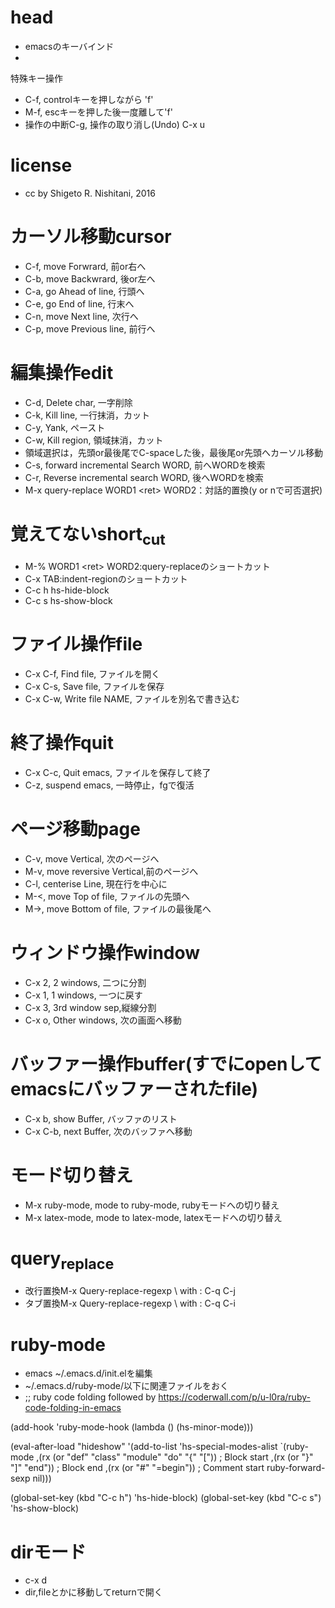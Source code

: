 #+STARTUP: indent nolineimages
* head
- emacsのキーバインド
- 
特殊キー操作
-   C-f, controlキーを押しながら    'f'
-   M-f, escキーを押した後一度離して'f'
-     操作の中断C-g, 操作の取り消し(Undo) C-x u
* license
-      cc by Shigeto R. Nishitani, 2016
* カーソル移動cursor
- C-f, move Forwrard,    前or右へ
- C-b, move Backwrard,   後or左へ
- C-a, go Ahead of line, 行頭へ
- C-e, go End of line,   行末へ
- C-n, move Next line,   次行へ
- C-p, move Previous line, 前行へ
* 編集操作edit
- C-d, Delete char, 一字削除
- C-k, Kill line,   一行抹消，カット
- C-y, Yank,        ペースト
- C-w, Kill region, 領域抹消，カット
- 領域選択は，先頭or最後尾でC-spaceした後，最後尾or先頭へカーソル移動
- C-s, forward incremental Search WORD, 前へWORDを検索
- C-r, Reverse incremental search WORD, 後へWORDを検索
- M-x query-replace WORD1 <ret> WORD2：対話的置換(y or nで可否選択)
* 覚えてないshort_cut
- M-% WORD1 <ret> WORD2:query-replaceのショートカット
- C-x TAB:indent-regionのショートカット
- C-c h hs-hide-block
- C-c s hs-show-block
* ファイル操作file
- C-x C-f, Find file, ファイルを開く
- C-x C-s, Save file, ファイルを保存
- C-x C-w, Write file NAME, ファイルを別名で書き込む
* 終了操作quit
- C-x C-c, Quit emacs, ファイルを保存して終了
- C-z, suspend emacs,  一時停止，fgで復活
* ページ移動page
- C-v, move Vertical,          次のページへ
- M-v, move reversive Vertical,前のページへ
- C-l, centerise Line,       現在行を中心に
- M-<, move Top of file,    ファイルの先頭へ
- M->, move Bottom of file, ファイルの最後尾へ
* ウィンドウ操作window
- C-x 2, 2 windows, 二つに分割
- C-x 1, 1 windows, 一つに戻す
- C-x 3, 3rd window sep,縦線分割
- C-x o, Other windows, 次の画面へ移動
* バッファー操作buffer(すでにopenしてemacsにバッファーされたfile)
- C-x b, show Buffer,   バッファのリスト
- C-x C-b, next Buffer, 次のバッファへ移動
* モード切り替え
- M-x ruby-mode, mode to ruby-mode, rubyモードへの切り替え
- M-x latex-mode, mode to latex-mode, latexモードへの切り替え
* query_replace
- 改行置換M-x Query-replace-regexp \\n with : C-q C-j
- タブ置換M-x Query-replace-regexp \\n with : C-q C-i
* ruby-mode
- emacs ~/.emacs.d/init.elを編集
- ~/.emacs.d/ruby-mode/以下に関連ファイルをおく
- ;; ruby code folding followed by https://coderwall.com/p/u-l0ra/ruby-code-folding-in-emacs
(add-hook 'ruby-mode-hook
  (lambda () (hs-minor-mode)))

(eval-after-load "hideshow"
  '(add-to-list 'hs-special-modes-alist
    `(ruby-mode
      ,(rx (or "def" "class" "module" "do" "{" "[")) ; Block start
      ,(rx (or "}" "]" "end"))                       ; Block end
      ,(rx (or "#" "=begin"))                        ; Comment start
      ruby-forward-sexp nil)))

(global-set-key (kbd "C-c h") 'hs-hide-block)
(global-set-key (kbd "C-c s") 'hs-show-block)

* dirモード
- c-x d
- dir,fileとかに移動してreturnで開く
